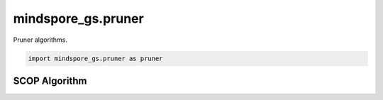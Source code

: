 mindspore_gs.pruner
===================

Pruner algorithms.

.. code-block::

    import mindspore_gs.pruner as pruner

SCOP Algorithm
--------------

.. autosummary::
    :toctree: pruner
    :nosignatures:
    :template: classtemplate.rst

    mindspore_gs.pruner.scop.PrunerKfCompressAlgo
    mindspore_gs.pruner.scop.PrunerFtCompressAlgo
